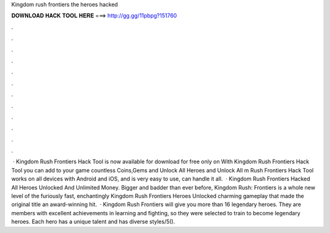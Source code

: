Kingdom rush frontiers the heroes hacked

𝐃𝐎𝐖𝐍𝐋𝐎𝐀𝐃 𝐇𝐀𝐂𝐊 𝐓𝐎𝐎𝐋 𝐇𝐄𝐑𝐄 ===> http://gg.gg/11pbpg?151760

.

.

.

.

.

.

.

.

.

.

.

.

 · Kingdom Rush Frontiers Hack Tool is now available for download for free only on  With Kingdom Rush Frontiers Hack Tool you can add to your game countless Coins,Gems and Unlock All Heroes and Unlock All m Rush Frontiers Hack Tool works on all devices with Android and iOS, and is very easy to use, can handle it all.  · Kingdom Rush Frontiers Hacked All Heroes Unlocked And Unlimited Money. Bigger and badder than ever before, Kingdom Rush: Frontiers is a whole new level of the furiously fast, enchantingly Kingdom Rush Frontiers Heroes Unlocked charming gameplay that made the original title an award-winning hit.  · Kingdom Rush Frontiers will give you more than 16 legendary heroes. They are members with excellent achievements in learning and fighting, so they were selected to train to become legendary heroes. Each hero has a unique talent and has diverse styles/5().